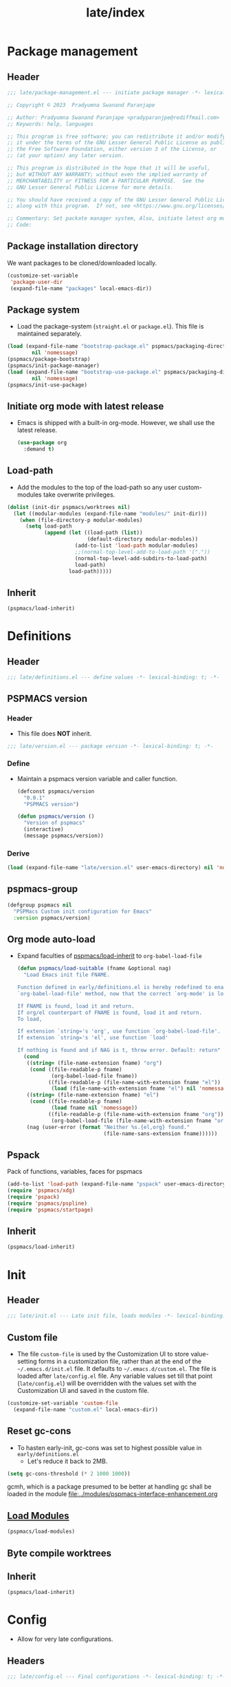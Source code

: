 #+title: late/index
#+property: header-args :tangle t :mkdirp t :results no :eval never
#+OPTIONS: _:nil
#+auto_tangle: t

* Package management
** Header
#+begin_src emacs-lisp :tangle package-management.el
  ;;; late/package-management.el --- initiate package manager -*- lexical-binding: t; -*-

  ;; Copyright © 2023  Pradyumna Swanand Paranjape

  ;; Author: Pradyumna Swanand Paranjape <pradyparanjpe@rediffmail.com>
  ;; Keywords: help, languages

  ;; This program is free software; you can redistribute it and/or modify
  ;; it under the terms of the GNU Lesser General Public License as published by
  ;; the Free Software Foundation, either version 3 of the License, or
  ;; (at your option) any later version.

  ;; This program is distributed in the hope that it will be useful,
  ;; but WITHOUT ANY WARRANTY; without even the implied warranty of
  ;; MERCHANTABILITY or FITNESS FOR A PARTICULAR PURPOSE.  See the
  ;; GNU Lesser General Public License for more details.

  ;; You should have received a copy of the GNU Lesser General Public License
  ;; along with this program.  If not, see <https://www.gnu.org/licenses/>.

  ;; Commentary: Set packate manager system, Also, initiate latest org mode.:
  ;; Code:
#+end_src

** Package installation directory
We want packages to be cloned/downloaded locally.
#+begin_src emacs-lisp :tangle package-management.el
  (customize-set-variable
   'package-user-dir
   (expand-file-name "packages" local-emacs-dir))
#+end_src

** Package system
- Load the package-system (=straight.el= or =package.el=).
  This file is maintained separately.
#+begin_src emacs-lisp :tangle  package-management.el
  (load (expand-file-name "bootstrap-package.el" pspmacs/packaging-directory)
          nil 'nomessage)
  (pspmacs/package-bootstrap)
  (pspmacs/init-package-manager)
  (load (expand-file-name "bootstrap-use-package.el" pspmacs/packaging-directory)
          nil 'nomessage)
  (pspmacs/init-use-package)
#+end_src

** Initiate org mode with latest release
- Emacs is shipped with a built-in org-mode. However, we shall use the latest release.
  #+begin_src emacs-lisp :tangle package-management.el
    (use-package org
      :demand t)
  #+end_src

** Load-path
- Add the modules to the top of the load-path so any user custom-modules take overwrite privileges.
#+begin_src emacs-lisp :tangle package-management.el
  (dolist (init-dir pspmacs/worktrees nil)
    (let ((modular-modules (expand-file-name "modules/" init-dir)))
      (when (file-directory-p modular-modules)
        (setq load-path
              (append (let ((load-path (list))
                            (default-directory modular-modules))
                        (add-to-list 'load-path modular-modules)
                        ;;(normal-top-level-add-to-load-path '("."))
                        (normal-top-level-add-subdirs-to-load-path)
                        load-path)
                      load-path)))))
#+end_src

** Inherit
#+begin_src emacs-lisp :tangle package-management.el
    (pspmacs/load-inherit)
#+end_src

* Definitions
** Header
#+begin_src emacs-lisp :tangle definitions.el
  ;;; late/definitions.el --- define values -*- lexical-binding: t; -*-
#+end_src

** PSPMACS version
*** Header
- This file does *NOT* inherit.
#+begin_src emacs-lisp :tangle version.el
  ;;; late/version.el --- package version -*- lexical-binding: t; -*-
 #+end_src

*** Define
- Maintain a pspmacs version variable and caller function.
  #+begin_src emacs-lisp :tangle version.el
    (defconst pspmacs/version
      "0.0.1"
      "PSPMACS version")

    (defun pspmacs/version ()
      "Version of pspmacs"
      (interactive)
      (message pspmacs/version))
  #+end_src

*** Derive
#+begin_src emacs-lisp :tangle definitions.el
  (load (expand-file-name "late/version.el" user-emacs-directory) nil 'nomessage)
#+end_src

** pspmacs-group
#+begin_src emacs-lisp :tangle definitions.el
  (defgroup pspmacs nil
    "PSPMacs Custom init configuration for Emacs"
    :version pspmacs/version)
#+end_src

** Org mode auto-load
- Expand faculties of [[file:../early/index.org::*Inherence][pspmacs/load-inherit]] to =org-babel-load-file=
 #+begin_src emacs-lisp :tangle definitions.el
   (defun pspmacs/load-suitable (fname &optional nag)
     "Load Emacs init file FNAME.

   Function defined in early/definitions.el is hereby redefined to enable
   `org-babel-load-file' method, now that the correct `org-mode' is loaded.

   If FNAME is found, load it and return.
   If org/el counterpart of FNAME is found, load it and return.
   To load,

   If extension `string='s 'org', use function `org-babel-load-file'.
   If extension `string='s 'el', use function `load'

   If nothing is found and if NAG is t, throw error. Default: return"
     (cond
      ((string= (file-name-extension fname) "org")
       (cond ((file-readable-p fname)
              (org-babel-load-file fname))
             ((file-readable-p (file-name-with-extension fname "el"))
              (load (file-name-with-extension fname "el") nil 'nomessage))))
      ((string= (file-name-extension fname) "el")
       (cond ((file-readable-p fname)
              (load fname nil 'nomessage))
             ((file-readable-p (file-name-with-extension fname "org"))
              (org-babel-load-file (file-name-with-extension fname "org")))))
      (nag (user-error (format "Neither %s.{el,org} found."
                               (file-name-sans-extension fname))))))
#+end_src

** Pspack
Pack of functions, variables, faces for pspmacs
#+begin_src emacs-lisp :tangle definitions.el
  (add-to-list 'load-path (expand-file-name "pspack" user-emacs-directory))
  (require 'pspmacs/xdg)
  (require 'pspack)
  (require 'pspmacs/pspline)
  (require 'pspmacs/startpage)
#+end_src

** Inherit
#+begin_src emacs-lisp :tangle definitions.el
    (pspmacs/load-inherit)
#+end_src

* Init
** Header
#+begin_src emacs-lisp :tangle init.el
;;; late/init.el --- Late init file, loads modules -*- lexical-binding: t; -*-
#+end_src

** Custom file
- The file ~custom-file~ is used by the Customization UI to store value-setting forms in a customization file, rather than at the end of the =~/.emacs.d/init.el= file. It defaults to =~/.emacs.d/custom.el=. The file is loaded after =late/config.el= file. Any variable values set till that point (=late/config.el=) will be overridden with the values set with the Customization UI and saved in the custom file.
#+begin_src emacs-lisp :tangle init.el
  (customize-set-variable 'custom-file
    (expand-file-name "custom.el" local-emacs-dir))
#+end_src
** Reset gc-cons
- To hasten early-init, gc-cons was set to highest possible value in =early/definitions.el=
  - Let's reduce it back to 2MB.
#+begin_src emacs-lisp :tangle init.el
  (setq gc-cons-threshold (* 2 1000 1000))
#+end_src

#+begin_note
gcmh, which is a package presumed to be better at handling gc shall be loaded in the module [[file:../modules/pspmacs-interface-enhancement.org]]
#+end_note

** [[file:../modules/index.org][Load Modules]]
#+begin_src emacs-lisp :tangle init.el
  (pspmacs/load-modules)
#+end_src
** Byte compile worktrees
#+begin_src emacs-lisp :tangle no :eval no :exports none
  (pspmacs/byte-compile-worktrees)
#+end_src

** Inherit
#+begin_src emacs-lisp :tangle init.el
    (pspmacs/load-inherit)
#+end_src

* Config
- Allow for very late configurations.
** Headers
#+begin_src emacs-lisp :tangle config.el
;;; late/config.el --- Final configurations -*- lexical-binding: t; -*-
#+end_src

** Set theme
#+begin_src emacs-lisp :tangle config.el
  (load-theme 'modus-vivendi :no-confirm)
  ;; Somehow, the hook isn't getting evaluated automatically
  (eval modus-themes-after-load-theme-hook)
#+end_src

** Inherit
#+begin_src emacs-lisp :tangle config.el
    (pspmacs/load-inherit)
#+end_src
